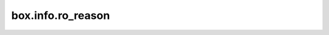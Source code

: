 ..  _box_info_ro-reason:

================================================================================
box.info.ro_reason
================================================================================

..  module:: box.info

..  data:: ro_reason

    Since: :doc:`2.10.0 </release/2.10.0>`

    The reason why the current instance is read-only.
    To get whether the current instance is writable or read-only, use :ref:`box_info_ro`.
    If the instance is in writable mode, ``box.info.ro_reason`` returns ``nil``.

    The possible values returned by ``ro_reason``:

    *   ``election`` -- the instance is not the leader.
        See :ref:`box.info.election <box_info_election>` for details.

    *   ``synchro`` -- the instance is not the owner of the synchronous transaction queue.
        For details, see :ref:`box.info.synchro <box_info_synchro>`.

    *   ``config`` -- the instance is is :ref:`configured <configuration>` to be read only.

    *   ``orphan`` -- the instance is in ``orphan`` state.
        For details, see :ref:`the orphan status page <internals-replication-orphan_status>`.

    :rtype: string

    **Example**

    ..  code-block:: tarantoolsession

        sharded_cluster_crud:storage-a-002> box.info.ro
        ---
        - true
        ...
        sharded_cluster_crud:storage-a-002> box.info.ro_reason
        ---
        - config
        ...
